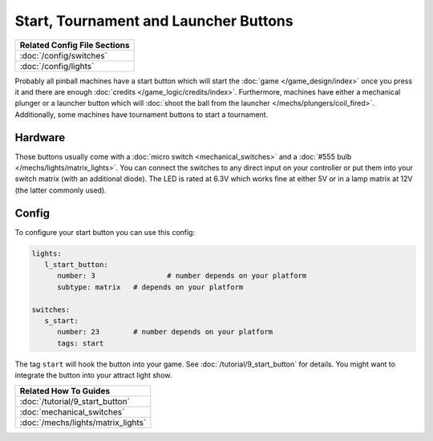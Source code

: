Start, Tournament and Launcher Buttons
======================================

+------------------------------------------------------------------------------+
| Related Config File Sections                                                 |
+==============================================================================+
| :doc:`/config/switches`                                                      |
+------------------------------------------------------------------------------+
| :doc:`/config/lights`                                                        |
+------------------------------------------------------------------------------+

Probably all pinball machines have a start button which will start the
:doc:`game </game_design/index>` once you press it and there are enough
:doc:`credits </game_logic/credits/index>`.
Furthermore, machines have either a mechanical plunger or a launcher button
which will :doc:`shoot the ball from the launcher </mechs/plungers/coil_fired>`.
Additionally, some machines have tournament buttons to start a tournament.


Hardware
--------

.. image:: /mechs/images/button.jpg

Those buttons usually come with a :doc:`micro switch <mechanical_switches>` and
a :doc:`#555 bulb </mechs/lights/matrix_lights>`.
You can connect the switches to any direct input on your controller or put them
into your switch matrix (with an additional diode).
The LED is rated at 6.3V which works fine at either 5V or in a lamp matrix
at 12V (the latter commonly used).

Config
------

To configure your start button you can use this config:

.. code-block:: mpf-config

   lights:     
      l_start_button:
         number: 3		   # number depends on your platform
         subtype: matrix   # depends on your platform

   switches:
      s_start:
         number: 23    	   # number depends on your platform
         tags: start


The tag ``start`` will hook the button into your game.
See :doc:`/tutorial/9_start_button` for details.
You might want to integrate the button into your attract light show.


+------------------------------------------------------------------------------+
| Related How To Guides                                                        |
+==============================================================================+
| :doc:`/tutorial/9_start_button`                                              |
+------------------------------------------------------------------------------+
| :doc:`mechanical_switches`                                                   |
+------------------------------------------------------------------------------+
| :doc:`/mechs/lights/matrix_lights`                                           |
+------------------------------------------------------------------------------+
